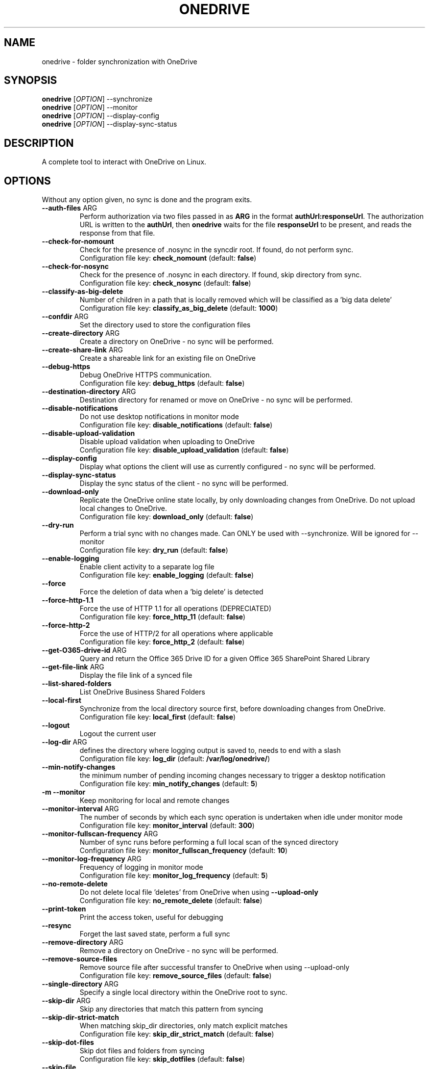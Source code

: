 .TH ONEDRIVE "1" "November 2020" "v2.4.8-dev" "User Commands"
.SH NAME
onedrive \- folder synchronization with OneDrive
.SH SYNOPSIS
.B onedrive
[\fI\,OPTION\/\fR] \-\-synchronize
.br
.B onedrive
[\fI\,OPTION\/\fR] \-\-monitor
.br
.B onedrive
[\fI\,OPTION\/\fR] \-\-display-config
.br
.B onedrive
[\fI\,OPTION\/\fR] \-\-display-sync-status
.SH DESCRIPTION
A complete tool to interact with OneDrive on Linux.
.SH OPTIONS
Without any option given, no sync is done and the program exits. 
.TP
\fB\-\-auth\-files\fP ARG
Perform authorization via two files passed in as \fBARG\fP in the format \fBauthUrl:responseUrl\fP.
The authorization URL is written to the \fBauthUrl\fP, then \fBonedrive\fP waits for
the file \fBresponseUrl\fP to be present, and reads the response from that file.
.TP
\fB\-\-check\-for\-nomount\fP
Check for the presence of .nosync in the syncdir root. If found, do not perform sync.
.br
Configuration file key: \fBcheck_nomount\fP (default: \fBfalse\fP)
.TP
\fB\-\-check\-for\-nosync\fP
Check for the presence of .nosync in each directory. If found, skip directory from sync.
.br
Configuration file key: \fBcheck_nosync\fP (default: \fBfalse\fP)
.TP
\fB\-\-classify\-as\-big\-delete\fP
Number of children in a path that is locally removed which will be classified as a 'big data delete'
.br
Configuration file key: \fBclassify_as_big_delete\fP (default: \fB1000\fP)
.TP
\fB\-\-confdir\fP ARG
Set the directory used to store the configuration files
.TP
\fB\-\-create\-directory\fP ARG
Create a directory on OneDrive \- no sync will be performed.
.TP
\fB\-\-create\-share\-link\fP ARG
Create a shareable link for an existing file on OneDrive
.TP
\fB\-\-debug\-https\fP
Debug OneDrive HTTPS communication.
.br
Configuration file key: \fBdebug_https\fP (default: \fBfalse\fP)
.TP
\fB\-\-destination\-directory\fP ARG
Destination directory for renamed or move on OneDrive \- no sync will be performed.
.TP
\fB\-\-disable\-notifications\fP
Do not use desktop notifications in monitor mode
.br
Configuration file key: \fBdisable_notifications\fP (default: \fBfalse\fP)
.TP
\fB\-\-disable\-upload\-validation\fP
Disable upload validation when uploading to OneDrive
.br
Configuration file key: \fBdisable_upload_validation\fP (default: \fBfalse\fP)
.TP
\fB\-\-display\-config\fP
Display what options the client will use as currently configured \- no sync will be performed.
.TP
\fB\-\-display\-sync\-status\fP
Display the sync status of the client \- no sync will be performed.
.TP
\fB\-\-download\-only\fP
Replicate the OneDrive online state locally, by only downloading changes from OneDrive. Do not upload local changes to OneDrive.
.br
Configuration file key: \fBdownload_only\fP (default: \fBfalse\fP)
.TP
\fB\-\-dry\-run\fP
Perform a trial sync with no changes made. Can ONLY be used with --synchronize. Will be ignored for --monitor
.br
Configuration file key: \fBdry_run\fP (default: \fBfalse\fP)
.TP
\fB\-\-enable\-logging\fP
Enable client activity to a separate log file
.br
Configuration file key: \fBenable_logging\fP (default: \fBfalse\fP)
.TP
\fB\-\-force\fP
Force the deletion of data when a 'big delete' is detected
.TP
\fB\-\-force\-http\-1.1\fP
Force the use of HTTP 1.1 for all operations (DEPRECIATED)
.br
Configuration file key: \fBforce_http_11\fP (default: \fBfalse\fP)
.TP
\fB\-\-force\-http\-2\fP
Force the use of HTTP/2 for all operations where applicable
.br
Configuration file key: \fBforce_http_2\fP (default: \fBfalse\fP)
.TP
\fB\-\-get\-O365\-drive\-id\fP ARG
Query and return the Office 365 Drive ID for a given Office 365 SharePoint Shared Library
.TP
\fB\-\-get\-file\-link\fP ARG
Display the file link of a synced file
.TP
\fB\-\-list\-shared\-folders\fP 
List OneDrive Business Shared Folders
.TP
\fB\-\-local\-first\fP
Synchronize from the local directory source first, before downloading changes from OneDrive.
.br
Configuration file key: \fBlocal_first\fP (default: \fBfalse\fP)
.TP
\fB\-\-logout\fP
Logout the current user
.TP
\fB\-\-log\-dir\fP ARG
defines the directory where logging output is saved to, needs to end with a slash
.br
Configuration file key: \fBlog_dir\fP (default: \fB/var/log/onedrive/\fP)
.TP
\fB\-\-min-notify-changes\fP
the minimum number of pending incoming changes necessary to trigger
a desktop notification
.br
Configuration file key: \fBmin_notify_changes\fP (default: \fB5\fP)
.TP
\fB\-m \-\-monitor\fP
Keep monitoring for local and remote changes
.TP
\fB\-\-monitor\-interval\fP ARG
The number of seconds by which each sync operation is undertaken when
idle under monitor mode
.br
Configuration file key: \fBmonitor_interval\fP (default: \fB300\fP)
.TP
\fB\-\-monitor\-fullscan-frequency\fP ARG
Number of sync runs before performing a full local scan of the synced directory
.br
Configuration file key: \fBmonitor_fullscan_frequency\fP (default: \fB10\fP)
.TP
\fB\-\-monitor\-log\-frequency\fP ARG
Frequency of logging in monitor mode
.br
Configuration file key: \fBmonitor_log_frequency\fP (default: \fB5\fP)
.TP
\fB\-\-no\-remote\-delete\fP
Do not delete local file 'deletes' from OneDrive when using \fB\-\-upload\-only\fR
.br
Configuration file key: \fBno_remote_delete\fP (default: \fBfalse\fP)
.TP
\fB\-\-print\-token\fP
Print the access token, useful for debugging
.TP
\fB\-\-resync\fP
Forget the last saved state, perform a full sync
.TP
\fB\-\-remove\-directory\fP ARG
Remove a directory on OneDrive \- no sync will be performed.
.TP
\fB\-\-remove\-source\-files\fP
Remove source file after successful transfer to OneDrive when using \-\-upload-only
.br
Configuration file key: \fBremove_source_files\fP (default: \fBfalse\fP)
.TP
\fB\-\-single\-directory\fP ARG
Specify a single local directory within the OneDrive root to sync.
.TP
\fB\-\-skip\-dir\fP ARG
Skip any directories that match this pattern from syncing
.TP
\fB\-\-skip\-dir\-strict\-match\fP
When matching skip_dir directories, only match explicit matches
.br
Configuration file key: \fBskip_dir_strict_match\fP (default: \fBfalse\fP)
.TP
\fB\-\-skip\-dot\-files\fP
Skip dot files and folders from syncing
.br
Configuration file key: \fBskip_dotfiles\fP (default: \fBfalse\fP)
.TP
\fB\-\-skip\-file\fP
Skip any files that match this pattern from syncing
.br
Configuration file key: \fBskip_file\fP (default: \fB~*|.~*|*.tmp\fP)
.TP
\fB\-\-skip\-size\fP ARG
Skip new files larger than this size (in MB)
.TP
\fB\-\-skip\-symlinks\fP
Skip syncing of symlinks
.br
Configuration file key: \fBskip_symlinks\fP (default: \fBfalse\fP)
.TP
\fB\-\-source\-directory\fP ARG
Source directory to rename or move on OneDrive \- no sync will be performed.
.TP
\fB\-\-sync\-root\-files\fP
Sync all files in sync_dir root when using sync_list.

.TP
\fB\-\-sync\-shared\-folders\fP
Sync OneDrive Business Shared Folders
.br
Configuration file key: \fBsync_business_shared_folders\fP (default: \fBfalse\fP)
.TP
\fB\-\-syncdir\fP ARG
Set the directory used to sync the files that are synced
.br
Configuration file key: \fBsync_dir\fP (default: \fB~/OneDrive\fP)
.TP
\fB\-\-synchronize\fP
Perform a synchronization
.TP
\fB\-\-upload\-only\fP
Replicate the locally configured sync_dir state to OneDrive, by only uploading local changes to OneDrive. Do not download changes from OneDrive.
.br
Configuration file key: \fBupload_only\fP (default: \fBfalse\fP)
.TP
\fB\-\-user\-agent\fP ARG
Set the used User Agent identifier
.br
Configuration file key: \fBuser_agent\fP (default: don't change)
.TP
\fB\-v \-\-verbose\fP
Print more details, useful for debugging. Given two times (or more)
enables even more verbose debug statements.
.TP
\fB\-\-version\fP
Print the version and exit
.TP
\fB\-h \-\-help\fP
This help information.
.PP

.SH FEATURES

State caching

Real-Time file monitoring with Inotify

Resumable uploads

Support OneDrive for Business (part of Office 365)

Shared folders (OneDrive Personal)

SharePoint / Office 365 Group Drives (refer to README.Office365.md to configure)


.SH CONFIGURATION

You should copy the default config file into your home directory before making changes:
.nf
\fB
mkdir\ \-p\ ~/.config/onedrive
cp\ @DOCDIR@/config\ ~/.config/onedrive/config
\fP
.fi

For the supported options see the above list of command line options
for the availability of a configuration key.
.PP
Pattern are case insensitive.
\fB*\fP and \fB?\fP wildcards characters are supported.
Use \fB|\fP to separate multiple patterns.

After changing the filters (\fBskip_file\fP or \fBskip_dir\fP in your configs) you must
execute \fBonedrive --synchronize --resync\fP.

.SH FIRST RUN

After installing the application you must run it at least once from the terminal
to authorize it.

You will be asked to open a specific link using your web browser where you
will have to login into your Microsoft Account and give the application the
permission to access your files. After giving the permission, you will be
redirected to a blank page. Copy the URI of the blank page into the application.


.SH SYSTEMD INTEGRATION

Service files are installed into user and system directories.
.TP
OneDrive service running as root user
To enable this mode, run as root user
.nf
\fB
systemctl enable onedrive
systemctl start onedrive
\fP
.fi

.TP
OneDrive service running as root user for a non-root user
This mode allows starting the OneDrive service automatically with
system start for multiple users. For each \fB<username>\fP run:
.nf
\fB
systemctl enable onedrive@<username>
systemctl start onedrive@<username>
\fP
.fi

.TP
OneDrive service running as non-root user
In this mode the service will be started when the user logs in.
Run as user
.nf
\fB
systemctl --user enable onedrive
systemctl --user start onedrive
\fP
.fi

.SH LOGGING OUTPUT

When running onedrive all actions can be logged to a separate log file.
This can be enabled by using the \fB--enable-logging\fP flag.
By default, log files will be written to \fB/var/log/onedrive\fP.

All logfiles will be in the format of \fB%username%.onedrive.log\fP,
where \fB%username%\fP represents the user who ran the client.


.SH NOTIFICATIONS

If OneDrive has been compiled with support for notifications, a running
\fBonedrive\fP in monitor mode will send notifications about
initialization and errors via libnotify to the dbus.

Note that this does not work if \fBonedrive\fP is started as root
for a user via the \fBonedrive@<username>\fP service.

.SH SEE ALSO

Further examples and documentation is available in
\f[C]README.md\f[]
\f[C]README.Office365.md\f[]
